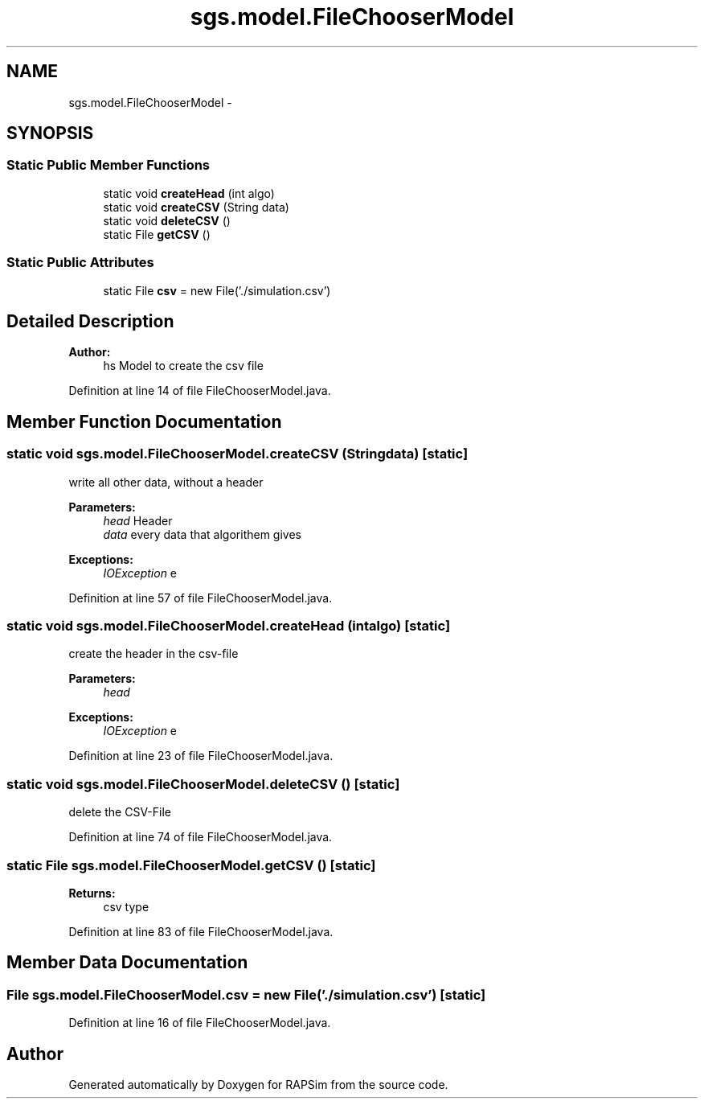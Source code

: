 .TH "sgs.model.FileChooserModel" 3 "Wed Oct 28 2015" "Version 0.92" "RAPSim" \" -*- nroff -*-
.ad l
.nh
.SH NAME
sgs.model.FileChooserModel \- 
.SH SYNOPSIS
.br
.PP
.SS "Static Public Member Functions"

.in +1c
.ti -1c
.RI "static void \fBcreateHead\fP (int algo)"
.br
.ti -1c
.RI "static void \fBcreateCSV\fP (String data)"
.br
.ti -1c
.RI "static void \fBdeleteCSV\fP ()"
.br
.ti -1c
.RI "static File \fBgetCSV\fP ()"
.br
.in -1c
.SS "Static Public Attributes"

.in +1c
.ti -1c
.RI "static File \fBcsv\fP = new File('\&./simulation\&.csv')"
.br
.in -1c
.SH "Detailed Description"
.PP 

.PP
\fBAuthor:\fP
.RS 4
hs Model to create the csv file 
.RE
.PP

.PP
Definition at line 14 of file FileChooserModel\&.java\&.
.SH "Member Function Documentation"
.PP 
.SS "static void sgs\&.model\&.FileChooserModel\&.createCSV (Stringdata)\fC [static]\fP"
write all other data, without a header 
.PP
\fBParameters:\fP
.RS 4
\fIhead\fP Header 
.br
\fIdata\fP every data that algorithem gives 
.RE
.PP
\fBExceptions:\fP
.RS 4
\fIIOException\fP e 
.RE
.PP

.PP
Definition at line 57 of file FileChooserModel\&.java\&.
.SS "static void sgs\&.model\&.FileChooserModel\&.createHead (intalgo)\fC [static]\fP"
create the header in the csv-file 
.PP
\fBParameters:\fP
.RS 4
\fIhead\fP 
.RE
.PP
\fBExceptions:\fP
.RS 4
\fIIOException\fP e 
.RE
.PP

.PP
Definition at line 23 of file FileChooserModel\&.java\&.
.SS "static void sgs\&.model\&.FileChooserModel\&.deleteCSV ()\fC [static]\fP"
delete the CSV-File 
.PP
Definition at line 74 of file FileChooserModel\&.java\&.
.SS "static File sgs\&.model\&.FileChooserModel\&.getCSV ()\fC [static]\fP"

.PP
\fBReturns:\fP
.RS 4
csv type 
.RE
.PP

.PP
Definition at line 83 of file FileChooserModel\&.java\&.
.SH "Member Data Documentation"
.PP 
.SS "File sgs\&.model\&.FileChooserModel\&.csv = new File('\&./simulation\&.csv')\fC [static]\fP"

.PP
Definition at line 16 of file FileChooserModel\&.java\&.

.SH "Author"
.PP 
Generated automatically by Doxygen for RAPSim from the source code\&.
